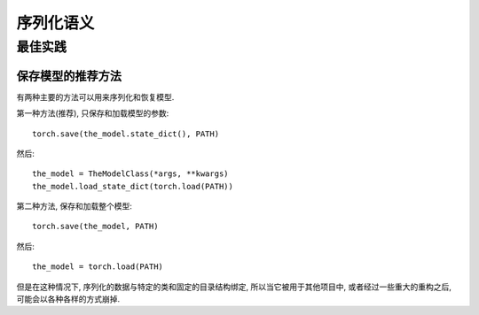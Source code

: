 
序列化语义
=======================

最佳实践
--------------

.. _recommend-saving-models:

保存模型的推荐方法
^^^^^^^^^^^^^^^^^^^^^^^^^^^^^^^^^^^^^^^

有两种主要的方法可以用来序列化和恢复模型.

第一种方法(推荐), 只保存和加载模型的参数::

    torch.save(the_model.state_dict(), PATH)

然后::

    the_model = TheModelClass(*args, **kwargs)
    the_model.load_state_dict(torch.load(PATH))

第二种方法, 保存和加载整个模型::

    torch.save(the_model, PATH)

然后::

    the_model = torch.load(PATH)

但是在这种情况下, 序列化的数据与特定的类和固定的目录结构绑定, 所以当它被用于其他项目中, 或者经过一些重大的重构之后, 可能会以各种各样的方式崩掉.
